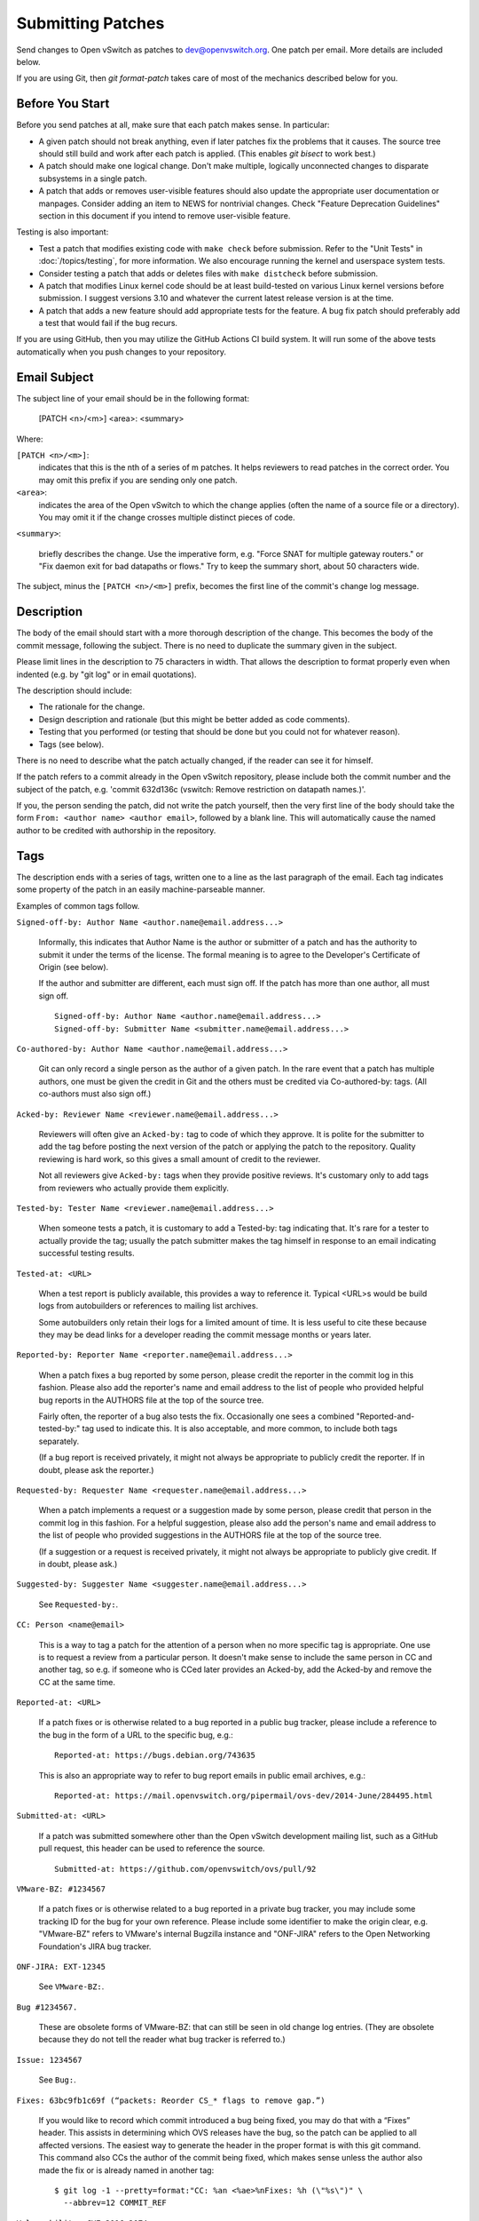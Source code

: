 ..
      Licensed under the Apache License, Version 2.0 (the "License"); you may
      not use this file except in compliance with the License. You may obtain
      a copy of the License at

          http://www.apache.org/licenses/LICENSE-2.0

      Unless required by applicable law or agreed to in writing, software
      distributed under the License is distributed on an "AS IS" BASIS, WITHOUT
      WARRANTIES OR CONDITIONS OF ANY KIND, either express or implied. See the
      License for the specific language governing permissions and limitations
      under the License.

      Convention for heading levels in Open vSwitch documentation:

      =======  Heading 0 (reserved for the title in a document)
      -------  Heading 1
      ~~~~~~~  Heading 2
      +++++++  Heading 3
      '''''''  Heading 4

      Avoid deeper levels because they do not render well.

==================
Submitting Patches
==================

Send changes to Open vSwitch as patches to dev@openvswitch.org.  One patch per
email.  More details are included below.

If you are using Git, then `git format-patch` takes care of most of the
mechanics described below for you.

Before You Start
----------------

Before you send patches at all, make sure that each patch makes sense.  In
particular:

- A given patch should not break anything, even if later patches fix the
  problems that it causes.  The source tree should still build and work after
  each patch is applied.  (This enables `git bisect` to work best.)

- A patch should make one logical change.  Don't make multiple, logically
  unconnected changes to disparate subsystems in a single patch.

- A patch that adds or removes user-visible features should also
  update the appropriate user documentation or manpages.  Consider
  adding an item to NEWS for nontrivial changes.  Check "Feature
  Deprecation Guidelines" section in this document if you intend to
  remove user-visible feature.

Testing is also important:

- Test a patch that modifies existing code with ``make check`` before
  submission.  Refer to the "Unit Tests" in :doc:`/topics/testing`, for more
  information.  We also encourage running the kernel and userspace system
  tests.

- Consider testing a patch that adds or deletes files with ``make
  distcheck`` before submission.

- A patch that modifies Linux kernel code should be at least build-tested on
  various Linux kernel versions before submission.  I suggest versions 3.10 and
  whatever the current latest release version is at the time.

- A patch that adds a new feature should add appropriate tests for the
  feature.  A bug fix patch should preferably add a test that would
  fail if the bug recurs.

If you are using GitHub, then you may utilize the GitHub Actions CI build
system.  It will run some of the above tests automatically when you push
changes to your repository.

Email Subject
-------------

The subject line of your email should be in the following format:

    [PATCH <n>/<m>] <area>: <summary>

Where:

``[PATCH <n>/<m>]``:
  indicates that this is the nth of a series of m patches.  It helps reviewers
  to read patches in the correct order.  You may omit this prefix if you are
  sending only one patch.

``<area>``:
  indicates the area of the Open vSwitch to which the change applies (often the
  name of a source file or a directory).  You may omit it if the change crosses
  multiple distinct pieces of code.

``<summary>``:

  briefly describes the change.  Use the imperative form,
  e.g. "Force SNAT for multiple gateway routers." or "Fix daemon exit
  for bad datapaths or flows."  Try to keep the summary short, about
  50 characters wide.

The subject, minus the ``[PATCH <n>/<m>]`` prefix, becomes the first line of
the commit's change log message.

Description
-----------

The body of the email should start with a more thorough description of the
change.  This becomes the body of the commit message, following the subject.
There is no need to duplicate the summary given in the subject.

Please limit lines in the description to 75 characters in width.  That
allows the description to format properly even when indented (e.g. by
"git log" or in email quotations).

The description should include:

- The rationale for the change.

- Design description and rationale (but this might be better added as code
  comments).

- Testing that you performed (or testing that should be done but you could not
  for whatever reason).

- Tags (see below).

There is no need to describe what the patch actually changed, if the reader can
see it for himself.

If the patch refers to a commit already in the Open vSwitch repository, please
include both the commit number and the subject of the patch, e.g. 'commit
632d136c (vswitch: Remove restriction on datapath names.)'.

If you, the person sending the patch, did not write the patch yourself, then
the very first line of the body should take the form ``From: <author name>
<author email>``, followed by a blank line.  This will automatically cause the
named author to be credited with authorship in the repository.

Tags
----

The description ends with a series of tags, written one to a line as the last
paragraph of the email.  Each tag indicates some property of the patch in an
easily machine-parseable manner.

Examples of common tags follow.

``Signed-off-by: Author Name <author.name@email.address...>``

  Informally, this indicates that Author Name is the author or submitter of a
  patch and has the authority to submit it under the terms of the license.  The
  formal meaning is to agree to the Developer's Certificate of Origin (see
  below).

  If the author and submitter are different, each must sign off.  If the patch
  has more than one author, all must sign off.

  ::

      Signed-off-by: Author Name <author.name@email.address...>
      Signed-off-by: Submitter Name <submitter.name@email.address...>

``Co-authored-by: Author Name <author.name@email.address...>``

  Git can only record a single person as the author of a given patch.  In the
  rare event that a patch has multiple authors, one must be given the credit in
  Git and the others must be credited via Co-authored-by: tags.  (All
  co-authors must also sign off.)

``Acked-by: Reviewer Name <reviewer.name@email.address...>``

  Reviewers will often give an ``Acked-by:`` tag to code of which they approve.
  It is polite for the submitter to add the tag before posting the next version
  of the patch or applying the patch to the repository.  Quality reviewing is
  hard work, so this gives a small amount of credit to the reviewer.

  Not all reviewers give ``Acked-by:`` tags when they provide positive reviews.
  It's customary only to add tags from reviewers who actually provide them
  explicitly.

``Tested-by: Tester Name <reviewer.name@email.address...>``

  When someone tests a patch, it is customary to add a Tested-by: tag
  indicating that.  It's rare for a tester to actually provide the tag; usually
  the patch submitter makes the tag himself in response to an email indicating
  successful testing results.

``Tested-at: <URL>``

  When a test report is publicly available, this provides a way to reference
  it.  Typical <URL>s would be build logs from autobuilders or references to
  mailing list archives.

  Some autobuilders only retain their logs for a limited amount of time.  It is
  less useful to cite these because they may be dead links for a developer
  reading the commit message months or years later.

``Reported-by: Reporter Name <reporter.name@email.address...>``

  When a patch fixes a bug reported by some person, please credit the reporter
  in the commit log in this fashion.  Please also add the reporter's name and
  email address to the list of people who provided helpful bug reports in the
  AUTHORS file at the top of the source tree.

  Fairly often, the reporter of a bug also tests the fix.  Occasionally one
  sees a combined "Reported-and-tested-by:" tag used to indicate this.  It is
  also acceptable, and more common, to include both tags separately.

  (If a bug report is received privately, it might not always be appropriate to
  publicly credit the reporter.  If in doubt, please ask the reporter.)

``Requested-by: Requester Name <requester.name@email.address...>``

  When a patch implements a request or a suggestion made by some
  person, please credit that person in the commit log in this
  fashion.  For a helpful suggestion, please also add the
  person's name and email address to the list of people who
  provided suggestions in the AUTHORS file at the top of the
  source tree.

  (If a suggestion or a request is received privately, it might
  not always be appropriate to publicly give credit.  If in
  doubt, please ask.)

``Suggested-by: Suggester Name <suggester.name@email.address...>``

  See ``Requested-by:``.

``CC: Person <name@email>``

  This is a way to tag a patch for the attention of a person
  when no more specific tag is appropriate.  One use is to
  request a review from a particular person.  It doesn't make
  sense to include the same person in CC and another tag, so
  e.g. if someone who is CCed later provides an Acked-by, add
  the Acked-by and remove the CC at the same time.

``Reported-at: <URL>``

  If a patch fixes or is otherwise related to a bug reported in
  a public bug tracker, please include a reference to the bug in
  the form of a URL to the specific bug, e.g.:

  ::

      Reported-at: https://bugs.debian.org/743635

  This is also an appropriate way to refer to bug report emails
  in public email archives, e.g.:

  ::

      Reported-at: https://mail.openvswitch.org/pipermail/ovs-dev/2014-June/284495.html

``Submitted-at: <URL>``

  If a patch was submitted somewhere other than the Open vSwitch
  development mailing list, such as a GitHub pull request, this header can
  be used to reference the source.

  ::

      Submitted-at: https://github.com/openvswitch/ovs/pull/92

``VMware-BZ: #1234567``

  If a patch fixes or is otherwise related to a bug reported in
  a private bug tracker, you may include some tracking ID for
  the bug for your own reference.  Please include some
  identifier to make the origin clear, e.g. "VMware-BZ" refers
  to VMware's internal Bugzilla instance and "ONF-JIRA" refers
  to the Open Networking Foundation's JIRA bug tracker.

``ONF-JIRA: EXT-12345``

  See ``VMware-BZ:``.

``Bug #1234567.``

  These are obsolete forms of VMware-BZ: that can still be seen
  in old change log entries.  (They are obsolete because they do
  not tell the reader what bug tracker is referred to.)

``Issue: 1234567``

  See ``Bug:``.

``Fixes: 63bc9fb1c69f (“packets: Reorder CS_* flags to remove gap.”)``

  If you would like to record which commit introduced a bug being fixed,
  you may do that with a “Fixes” header.  This assists in determining
  which OVS releases have the bug, so the patch can be applied to all
  affected versions.  The easiest way to generate the header in the
  proper format is with this git command.  This command also CCs the
  author of the commit being fixed, which makes sense unless the
  author also made the fix or is already named in another tag:

  ::

      $ git log -1 --pretty=format:"CC: %an <%ae>%nFixes: %h (\"%s\")" \
        --abbrev=12 COMMIT_REF

``Vulnerability: CVE-2016-2074``

  Specifies that the patch fixes or is otherwise related to a
  security vulnerability with the given CVE identifier.  Other
  identifiers in public vulnerability databases are also
  suitable.

  If the vulnerability was reported publicly, then it is also
  appropriate to cite the URL to the report in a Reported-at
  tag.  Use a Reported-by tag to acknowledge the reporters.

Developer's Certificate of Origin
---------------------------------

To help track the author of a patch as well as the submission chain, and be
clear that the developer has authority to submit a patch for inclusion in
Open vSwitch please sign off your work.  The sign off certifies the following:

::

    Developer's Certificate of Origin 1.1

    By making a contribution to this project, I certify that:

    (a) The contribution was created in whole or in part by me and I
        have the right to submit it under the open source license
        indicated in the file; or

    (b) The contribution is based upon previous work that, to the best
        of my knowledge, is covered under an appropriate open source
        license and I have the right under that license to submit that
        work with modifications, whether created in whole or in part
        by me, under the same open source license (unless I am
        permitted to submit under a different license), as indicated
        in the file; or

    (c) The contribution was provided directly to me by some other
        person who certified (a), (b) or (c) and I have not modified
        it.

    (d) I understand and agree that this project and the contribution
        are public and that a record of the contribution (including all
        personal information I submit with it, including my sign-off) is
        maintained indefinitely and may be redistributed consistent with
        this project or the open source license(s) involved.

See also http://developercertificate.org/.

Feature Deprecation Guidelines
------------------------------

Open vSwitch is intended to be user friendly.  This means that under normal
circumstances we don't abruptly remove features from OVS that some users might
still be using.  Otherwise, if we would, then we would possibly break our user
setup when they upgrade and would receive bug reports.

Typical process to deprecate a feature in Open vSwitch is to:

(a) Mention deprecation of a feature in the NEWS file.  Also, mention expected
    release or absolute time when this feature would be removed from OVS
    altogether.  Don't use relative time (e.g. "in 6 months") because that is
    not clearly interpretable.

(b) If Open vSwitch is configured to use deprecated feature it should print
    a warning message to the log files clearly indicating that feature is
    deprecated and that use of it should be avoided.

(c) If this feature is mentioned in man pages, then add "Deprecated" keyword
    to it.

Also, if there is alternative feature to the one that is about to be marked as
deprecated, then mention it in (a), (b) and (c) as well.

Remember to follow-up and actually remove the feature from OVS codebase once
deprecation grace period has expired and users had opportunity to use at least
one OVS release that would have informed them about feature deprecation!

Comments
--------

If you want to include any comments in your email that should not be part of
the commit's change log message, put them after the description, separated by a
line that contains just ``---``.  It may be helpful to include a diffstat here
for changes that touch multiple files.

Patch
-----

The patch should be in the body of the email following the description,
separated by a blank line.

Patches should be in ``diff -up`` format.  We recommend that you use Git to
produce your patches, in which case you should use the ``-M -C`` options to
``git diff`` (or other Git tools) if your patch renames or copies files.
`Quilt <http://savannah.nongnu.org/projects/quilt>`__ might be useful if you do
not want to use Git.

Patches should be inline in the email message.  Some email clients corrupt
white space or wrap lines in patches.  There are hints on how to configure many
email clients to avoid this problem on `kernel.org
<https://static.lwn.net/kerneldoc/process/email-clients.html>`__.  If you
cannot convince your email client not to mangle patches, then sending the patch
as an attachment is a second choice.

Follow the style used in the code that you are modifying. :doc:`coding-style`
file describes the coding style used in most of Open vSwitch. Use Linux kernel
coding style for Linux kernel code.

If your code is non-datapath code, you may use the ``utilities/checkpatch.py``
utility as a quick check for certain commonly occurring mistakes (improper
leading/trailing whitespace, missing signoffs, some improper formatted patch
files).  For Linux datapath code, it is a good idea to use the Linux script
``checkpatch.pl``.

Example
-------

::

    From fa29a1c2c17682879e79a21bb0cdd5bbe67fa7c0 Mon Sep 17 00:00:00 2001
    From: Jesse Gross <jesse@nicira.com>
    Date: Thu, 8 Dec 2011 13:17:24 -0800
    Subject: [PATCH] datapath: Alphabetize include/net/ipv6.h compat header.

    Signed-off-by: Jesse Gross <jesse@nicira.com>
    ---
     datapath/linux/Modules.mk |    2 +-
     1 files changed, 1 insertions(+), 1 deletions(-)

    diff --git a/datapath/linux/Modules.mk b/datapath/linux/Modules.mk
    index fdd952e..f6cb88e 100644
    --- a/datapath/linux/Modules.mk
    +++ b/datapath/linux/Modules.mk
    @@ -56,11 +56,11 @@ openvswitch_headers += \
     	linux/compat/include/net/dst.h \
     	linux/compat/include/net/genetlink.h \
     	linux/compat/include/net/ip.h \
    +	linux/compat/include/net/ipv6.h \
     	linux/compat/include/net/net_namespace.h \
     	linux/compat/include/net/netlink.h \
     	linux/compat/include/net/protocol.h \
     	linux/compat/include/net/route.h \
    -	linux/compat/include/net/ipv6.h \
     	linux/compat/genetlink.inc

     both_modules += brcompat
    -- 
    1.7.7.3
